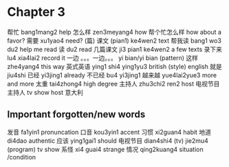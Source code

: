 * Chapter 3

帮忙 bang1mang2 help
怎么样 zen3meyang4 how
帮个忙怎么样 how about a favor?
需要 xu1yao4 need?
(篇) 课文 (pian1) ke4wen2 text
帮我读 bang1 wo3 du2 help me read
读 du2 read
几篇课文 ji3 pian1 ke4wen2 a few texts
录下来 lu4 xia4lai2 record it
一边 。。。一边。。。 yi bian/yi bian (pattern)
这样 zhe4yang4 this way
英式英语 ying1 shi4 ying1yu3 british (style) english
就是 jiu4shi
已经 yi3jing1 already
不已经 bu4 yi3jing1 
越来越 yue4lai2yue3 more and more
太重 tai4zhong4 high degree
主持人 zhu3chi2 ren2 host
电视节目主持人 tv show host
意大利

** Important forgotten/new words
发音 fa1yin1 pronuncation
口音 kou3yin1 accent
习惯 xi2guan4 habit
地道 di4dao authentic
应该 ying1gai1 should
电视节目 dian4shi4 (tv) jie2mu4 (program) tv show
系怪 xi4 guai4 strange
情况 qing2kuang4 situation /condition
